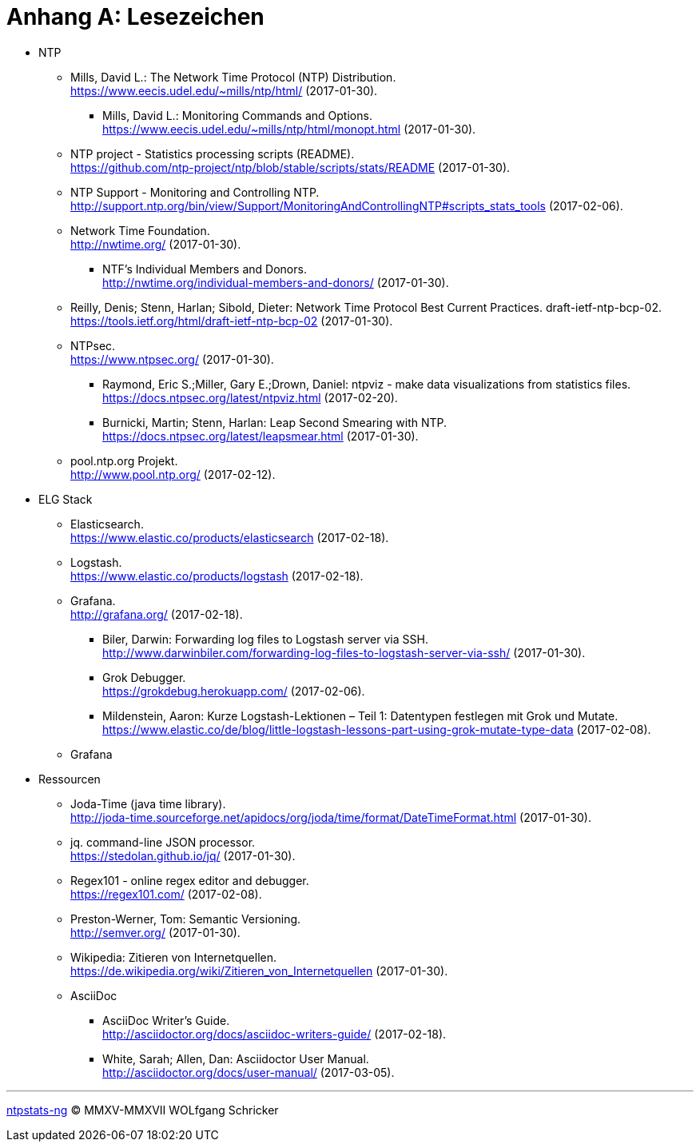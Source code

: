 = Anhang A: Lesezeichen
:icons:         font
:imagesdir:     ../../images
:imagesoutdir:  ../../images
:linkattrs:
:toc:           macro
:toc-title:     Inhalt

* NTP

** [[bookmark_ntp]]Mills, David L.: The Network Time Protocol (NTP) Distribution. +
link:https://www.eecis.udel.edu/~mills/ntp/html/[, window="_blank"] (2017-01-30).

*** [[bookmark_ntp_monopt]]Mills, David L.: Monitoring Commands and Options. +
link:https://www.eecis.udel.edu/~mills/ntp/html/monopt.html[, window="_blank"] (2017-01-30).

** [[bookmark_ntp_project_scripts_stats]]NTP project - Statistics processing scripts (README). +
link:https://github.com/ntp-project/ntp/blob/stable/scripts/stats/README[, window="_blank"] (2017-01-30).

** [[bookmark_ntp_support_scripts_stats]]NTP Support - Monitoring and Controlling NTP. +
link:http://support.ntp.org/bin/view/Support/MonitoringAndControllingNTP#scripts_stats_tools[, window="_blank"] (2017-02-06).

** [[bookmark_ntf]]Network Time Foundation. +
link:http://nwtime.org/[, window="_blank"] (2017-01-30).

*** [[bookmark_ntf_individuals]]NTF’s Individual Members and Donors. +
link:http://nwtime.org/individual-members-and-donors/[, window="_blank"] (2017-01-30).

** [[bookmark_ietf-ntp-bcp]]Reilly, Denis; Stenn, Harlan; Sibold, Dieter: Network Time Protocol Best Current Practices. draft-ietf-ntp-bcp-02. +
link:https://tools.ietf.org/html/draft-ietf-ntp-bcp-02[, window="_blank"] (2017-01-30).

** [[bookmark_ntps]]NTPsec. +
link:https://www.ntpsec.org/[, window="_blank"] (2017-01-30).

*** [[bookmark_ntps_ntpviz]]Raymond, Eric S.;Miller, Gary E.;Drown, Daniel: ntpviz - make data visualizations from statistics files. +
link:https://docs.ntpsec.org/latest/ntpviz.html[, window="_blank"] (2017-02-20).

*** [[bookmark_ntps_leap_smearing]]Burnicki, Martin; Stenn, Harlan: Leap Second Smearing with NTP. +
link:https://docs.ntpsec.org/latest/leapsmear.html[, window="_blank"] (2017-01-30).

** [[bookmark_ntppool]]pool.ntp.org Projekt. +
link:http://www.pool.ntp.org/[, window="_blank"] (2017-02-12).

* ELG Stack

** [[bookmark_elasticsearch]]Elasticsearch. +
link:https://www.elastic.co/products/elasticsearch[, window="_blank"] (2017-02-18).

** [[bookmark_logstash]]Logstash. +
link:https://www.elastic.co/products/logstash[, window="_blank"] (2017-02-18).

** [[bookmark_grafana]]Grafana. +
link:http://grafana.org/[, window="_blank"] (2017-02-18).

*** [[bookmark_logstash_ssh_forward]]Biler, Darwin: Forwarding log files to Logstash server via SSH. +
link:http://www.darwinbiler.com/forwarding-log-files-to-logstash-server-via-ssh/[, window="_blank"] (2017-01-30).

*** [[bookmark_logstash_grok_debugger]]Grok Debugger. +
link:https://grokdebug.herokuapp.com/[, window="_blank"] (2017-02-06).

*** [[bookmark_logstash_grok_type]]Mildenstein, Aaron: Kurze Logstash-Lektionen – Teil 1: Datentypen festlegen mit Grok und Mutate. +
link:https://www.elastic.co/de/blog/little-logstash-lessons-part-using-grok-mutate-type-data[, window="_blank"] (2017-02-08).

** Grafana

* Ressourcen

** [[bookmark_joda_time]]Joda-Time (java time library). +
link:http://joda-time.sourceforge.net/apidocs/org/joda/time/format/DateTimeFormat.html[, window="_blank"] (2017-01-30).

** [[bookmark_jq]]jq. command-line JSON processor. +
link:https://stedolan.github.io/jq/[, window="_blank"] (2017-01-30).

** [[bookmark_regex_debugger]]Regex101 - online regex editor and debugger. +
link:https://regex101.com/[, window="_blank"] (2017-02-08).

** [[bookmark_]]Preston-Werner, Tom: Semantic Versioning. +
link:http://semver.org/[, window="_blank"] (2017-01-30).

** [[bookmark_wpde_zitieren_internet]]Wikipedia: Zitieren von Internetquellen. +
link:https://de.wikipedia.org/wiki/Zitieren_von_Internetquellen[, window="_blank"] (2017-01-30).
//
// Name, Vorname: Titel. URL (Abfragedatum).
//
// [[bookmark_]]name, given: titel. +
// link:[, window="_blank"] (2017-00-00).

** AsciiDoc

*** [[bookmark_asciidoc_writers_guide]]AsciiDoc Writer’s Guide. +
link:http://asciidoctor.org/docs/asciidoc-writers-guide/[, window="_blank"] (2017-02-18).

*** [[bookmark_asciidoctor_user_manual]]White, Sarah; Allen, Dan: Asciidoctor User Manual. +
link:http://asciidoctor.org/docs/user-manual/[, window="_blank"] (2017-03-05).

'''

link:README.adoc[ntpstats-ng] (C) MMXV-MMXVII WOLfgang Schricker

// End of ntpstats-ng/doc/de/doc/Appendix-Bookmarks.adoc
